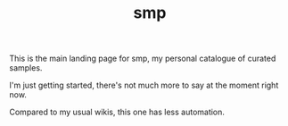 #+TITLE: smp
This is the main landing page for smp, my personal
catalogue of curated samples.

I'm just getting started, there's not much more to
say at the moment right now.

Compared to my usual wikis, this one has less automation.
